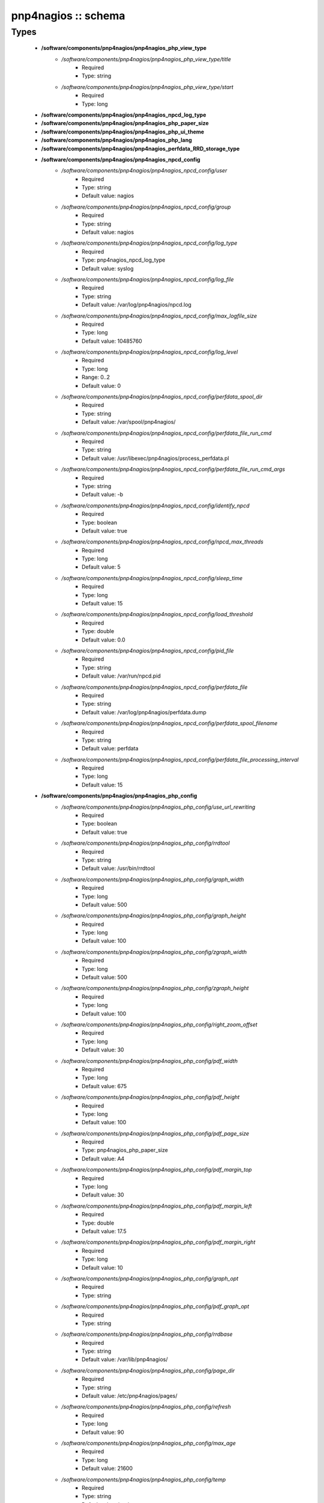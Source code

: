 ####################
pnp4nagios :: schema
####################

Types
-----

 - **/software/components/pnp4nagios/pnp4nagios_php_view_type**
    - */software/components/pnp4nagios/pnp4nagios_php_view_type/title*
        - Required
        - Type: string
    - */software/components/pnp4nagios/pnp4nagios_php_view_type/start*
        - Required
        - Type: long
 - **/software/components/pnp4nagios/pnp4nagios_npcd_log_type**
 - **/software/components/pnp4nagios/pnp4nagios_php_paper_size**
 - **/software/components/pnp4nagios/pnp4nagios_php_ui_theme**
 - **/software/components/pnp4nagios/pnp4nagios_php_lang**
 - **/software/components/pnp4nagios/pnp4nagios_perfdata_RRD_storage_type**
 - **/software/components/pnp4nagios/pnp4nagios_npcd_config**
    - */software/components/pnp4nagios/pnp4nagios_npcd_config/user*
        - Required
        - Type: string
        - Default value: nagios
    - */software/components/pnp4nagios/pnp4nagios_npcd_config/group*
        - Required
        - Type: string
        - Default value: nagios
    - */software/components/pnp4nagios/pnp4nagios_npcd_config/log_type*
        - Required
        - Type: pnp4nagios_npcd_log_type
        - Default value: syslog
    - */software/components/pnp4nagios/pnp4nagios_npcd_config/log_file*
        - Required
        - Type: string
        - Default value: /var/log/pnp4nagios/npcd.log
    - */software/components/pnp4nagios/pnp4nagios_npcd_config/max_logfile_size*
        - Required
        - Type: long
        - Default value: 10485760
    - */software/components/pnp4nagios/pnp4nagios_npcd_config/log_level*
        - Required
        - Type: long
        - Range: 0..2
        - Default value: 0
    - */software/components/pnp4nagios/pnp4nagios_npcd_config/perfdata_spool_dir*
        - Required
        - Type: string
        - Default value: /var/spool/pnp4nagios/
    - */software/components/pnp4nagios/pnp4nagios_npcd_config/perfdata_file_run_cmd*
        - Required
        - Type: string
        - Default value: /usr/libexec/pnp4nagios/process_perfdata.pl
    - */software/components/pnp4nagios/pnp4nagios_npcd_config/perfdata_file_run_cmd_args*
        - Required
        - Type: string
        - Default value: -b
    - */software/components/pnp4nagios/pnp4nagios_npcd_config/identify_npcd*
        - Required
        - Type: boolean
        - Default value: true
    - */software/components/pnp4nagios/pnp4nagios_npcd_config/npcd_max_threads*
        - Required
        - Type: long
        - Default value: 5
    - */software/components/pnp4nagios/pnp4nagios_npcd_config/sleep_time*
        - Required
        - Type: long
        - Default value: 15
    - */software/components/pnp4nagios/pnp4nagios_npcd_config/load_threshold*
        - Required
        - Type: double
        - Default value: 0.0
    - */software/components/pnp4nagios/pnp4nagios_npcd_config/pid_file*
        - Required
        - Type: string
        - Default value: /var/run/npcd.pid
    - */software/components/pnp4nagios/pnp4nagios_npcd_config/perfdata_file*
        - Required
        - Type: string
        - Default value: /var/log/pnp4nagios/perfdata.dump
    - */software/components/pnp4nagios/pnp4nagios_npcd_config/perfdata_spool_filename*
        - Required
        - Type: string
        - Default value: perfdata
    - */software/components/pnp4nagios/pnp4nagios_npcd_config/perfdata_file_processing_interval*
        - Required
        - Type: long
        - Default value: 15
 - **/software/components/pnp4nagios/pnp4nagios_php_config**
    - */software/components/pnp4nagios/pnp4nagios_php_config/use_url_rewriting*
        - Required
        - Type: boolean
        - Default value: true
    - */software/components/pnp4nagios/pnp4nagios_php_config/rrdtool*
        - Required
        - Type: string
        - Default value: /usr/bin/rrdtool
    - */software/components/pnp4nagios/pnp4nagios_php_config/graph_width*
        - Required
        - Type: long
        - Default value: 500
    - */software/components/pnp4nagios/pnp4nagios_php_config/graph_height*
        - Required
        - Type: long
        - Default value: 100
    - */software/components/pnp4nagios/pnp4nagios_php_config/zgraph_width*
        - Required
        - Type: long
        - Default value: 500
    - */software/components/pnp4nagios/pnp4nagios_php_config/zgraph_height*
        - Required
        - Type: long
        - Default value: 100
    - */software/components/pnp4nagios/pnp4nagios_php_config/right_zoom_offset*
        - Required
        - Type: long
        - Default value: 30
    - */software/components/pnp4nagios/pnp4nagios_php_config/pdf_width*
        - Required
        - Type: long
        - Default value: 675
    - */software/components/pnp4nagios/pnp4nagios_php_config/pdf_height*
        - Required
        - Type: long
        - Default value: 100
    - */software/components/pnp4nagios/pnp4nagios_php_config/pdf_page_size*
        - Required
        - Type: pnp4nagios_php_paper_size
        - Default value: A4
    - */software/components/pnp4nagios/pnp4nagios_php_config/pdf_margin_top*
        - Required
        - Type: long
        - Default value: 30
    - */software/components/pnp4nagios/pnp4nagios_php_config/pdf_margin_left*
        - Required
        - Type: double
        - Default value: 17.5
    - */software/components/pnp4nagios/pnp4nagios_php_config/pdf_margin_right*
        - Required
        - Type: long
        - Default value: 10
    - */software/components/pnp4nagios/pnp4nagios_php_config/graph_opt*
        - Required
        - Type: string
    - */software/components/pnp4nagios/pnp4nagios_php_config/pdf_graph_opt*
        - Required
        - Type: string
    - */software/components/pnp4nagios/pnp4nagios_php_config/rrdbase*
        - Required
        - Type: string
        - Default value: /var/lib/pnp4nagios/
    - */software/components/pnp4nagios/pnp4nagios_php_config/page_dir*
        - Required
        - Type: string
        - Default value: /etc/pnp4nagios/pages/
    - */software/components/pnp4nagios/pnp4nagios_php_config/refresh*
        - Required
        - Type: long
        - Default value: 90
    - */software/components/pnp4nagios/pnp4nagios_php_config/max_age*
        - Required
        - Type: long
        - Default value: 21600
    - */software/components/pnp4nagios/pnp4nagios_php_config/temp*
        - Required
        - Type: string
        - Default value: /var/tmp
    - */software/components/pnp4nagios/pnp4nagios_php_config/nagios_base*
        - Required
        - Type: string
        - Default value: /nagios/cgi-bin
    - */software/components/pnp4nagios/pnp4nagios_php_config/multisite_base_url*
        - Required
        - Type: string
        - Default value: /check_mk
    - */software/components/pnp4nagios/pnp4nagios_php_config/multisite_site*
        - Required
        - Type: string
    - */software/components/pnp4nagios/pnp4nagios_php_config/auth_enabled*
        - Required
        - Type: boolean
        - Default value: false
    - */software/components/pnp4nagios/pnp4nagios_php_config/livestatus_socket*
        - Required
        - Type: string
        - Default value: unix:/usr/local/nagios/var/rw/live
    - */software/components/pnp4nagios/pnp4nagios_php_config/allowed_for_all_services*
        - Required
        - Type: string
    - */software/components/pnp4nagios/pnp4nagios_php_config/allowed_for_all_hosts*
        - Required
        - Type: string
    - */software/components/pnp4nagios/pnp4nagios_php_config/allowed_for_service_links*
        - Required
        - Type: string
        - Default value: EVERYONE
    - */software/components/pnp4nagios/pnp4nagios_php_config/allowed_for_host_search*
        - Required
        - Type: string
        - Default value: EVERYONE
    - */software/components/pnp4nagios/pnp4nagios_php_config/allowed_for_host_overview*
        - Required
        - Type: string
        - Default value: EVERYONE
    - */software/components/pnp4nagios/pnp4nagios_php_config/allowed_for_pages*
        - Required
        - Type: string
        - Default value: EVERYONE
    - */software/components/pnp4nagios/pnp4nagios_php_config/overview-range*
        - Required
        - Type: long
        - Default value: 1
    - */software/components/pnp4nagios/pnp4nagios_php_config/popup-width*
        - Required
        - Type: string
        - Default value: 300px
    - */software/components/pnp4nagios/pnp4nagios_php_config/ui-theme*
        - Required
        - Type: pnp4nagios_php_ui_theme
        - Default value: smoothness
    - */software/components/pnp4nagios/pnp4nagios_php_config/lang*
        - Required
        - Type: pnp4nagios_php_lang
        - Default value: en_US
    - */software/components/pnp4nagios/pnp4nagios_php_config/date_fmt*
        - Required
        - Type: string
        - Default value: d.m.y G:i
    - */software/components/pnp4nagios/pnp4nagios_php_config/enable_recursive_template_search*
        - Required
        - Type: boolean
        - Default value: true
    - */software/components/pnp4nagios/pnp4nagios_php_config/show_xml_icon*
        - Required
        - Type: boolean
        - Default value: true
    - */software/components/pnp4nagios/pnp4nagios_php_config/use_fpdf*
        - Required
        - Type: boolean
        - Default value: true
    - */software/components/pnp4nagios/pnp4nagios_php_config/background_pdf*
        - Required
        - Type: string
        - Default value: /etc/pnp4nagios/background.pdf
    - */software/components/pnp4nagios/pnp4nagios_php_config/use_calendar*
        - Required
        - Type: boolean
        - Default value: true
    - */software/components/pnp4nagios/pnp4nagios_php_config/views*
        - Required
        - Type: pnp4nagios_php_view_type
    - */software/components/pnp4nagios/pnp4nagios_php_config/rrd_daemon_opts*
        - Required
        - Type: string
    - */software/components/pnp4nagios/pnp4nagios_php_config/template_dirs*
        - Required
        - Type: string
    - */software/components/pnp4nagios/pnp4nagios_php_config/special_template_dir*
        - Required
        - Type: string
        - Default value: /usr/share/icinga/html/pnp4nagios/templates.special
    - */software/components/pnp4nagios/pnp4nagios_php_config/mobile_devices*
        - Required
        - Type: string
        - Default value: iPhone|iPod|iPad|android
 - **/software/components/pnp4nagios/pnp4nagios_nagios_config**
    - */software/components/pnp4nagios/pnp4nagios_nagios_config/process_performance_data*
        - Required
        - Type: boolean
        - Default value: true
    - */software/components/pnp4nagios/pnp4nagios_nagios_config/service_perfdata_command*
        - Required
        - Type: string
        - Default value: process-service-perfdata
    - */software/components/pnp4nagios/pnp4nagios_nagios_config/process_performance_data*
        - Required
        - Type: boolean
        - Default value: true
    - */software/components/pnp4nagios/pnp4nagios_nagios_config/service_perfdata_file*
        - Required
        - Type: string
        - Default value: /var/log/pnp4nagios/service-perfdata
    - */software/components/pnp4nagios/pnp4nagios_nagios_config/service_perfdata_file_template*
        - Required
        - Type: string
        - Default value: DATATYPE::SERVICEPERFDATA\tTIMET::$TIMET$\tHOSTNAME::$HOSTNAME$\tSERVICEDESC::$SERVICEDESC$\tSERVICEPERFDATA::$SERVICEPERFDATA$\tSERVICECHECKCOMMAND::$SERVICECHECKCOMMAND$\tHOSTSTATE::$HOSTSTATE$\tHOSTSTATETYPE::$HOSTSTATETYPE$\tSERVICESTATE::$SERVICESTATE$\tSERVICESTATETYPE::$SERVICESTATETYPE$
    - */software/components/pnp4nagios/pnp4nagios_nagios_config/service_perfdata_file_mode*
        - Required
        - Type: string
        - Default value: a
    - */software/components/pnp4nagios/pnp4nagios_nagios_config/service_perfdata_file_processing_interval*
        - Required
        - Type: long
        - Default value: 15
    - */software/components/pnp4nagios/pnp4nagios_nagios_config/service_perfdata_file_processing_command*
        - Required
        - Type: string
        - Default value: process-service-perfdata-file
    - */software/components/pnp4nagios/pnp4nagios_nagios_config/host_perfdata_file*
        - Required
        - Type: string
        - Default value: /var/log/pnp4nagios//host-perfdata
    - */software/components/pnp4nagios/pnp4nagios_nagios_config/host_perfdata_file_template*
        - Required
        - Type: string
        - Default value: DATATYPE::HOSTPERFDATA\tTIMET::$TIMET$\tHOSTNAME::$HOSTNAME$\tHOSTPERFDATA::$HOSTPERFDATA$\tHOSTCHECKCOMMAND::$HOSTCHECKCOMMAND$\tHOSTSTATE::$HOSTSTATE$\tHOSTSTATETYPE::$HOSTSTATETYPE$
    - */software/components/pnp4nagios/pnp4nagios_nagios_config/host_perfdata_file_mode*
        - Required
        - Type: string
        - Default value: a
    - */software/components/pnp4nagios/pnp4nagios_nagios_config/host_perfdata_file_processing_interval*
        - Required
        - Type: long
        - Default value: 15
    - */software/components/pnp4nagios/pnp4nagios_nagios_config/host_perfdata_file_processing_command*
        - Required
        - Type: string
        - Default value: process-host-perfdata-file
    - */software/components/pnp4nagios/pnp4nagios_nagios_config/process_performance_data*
        - Required
        - Type: boolean
        - Default value: true
    - */software/components/pnp4nagios/pnp4nagios_nagios_config/broker_module*
        - Required
        - Type: string
 - **/software/components/pnp4nagios/pnp4nagios_perfdata_config**
    - */software/components/pnp4nagios/pnp4nagios_perfdata_config/timeout*
        - Required
        - Type: long
        - Default value: 15
    - */software/components/pnp4nagios/pnp4nagios_perfdata_config/use_rrds*
        - Required
        - Type: boolean
        - Default value: true
    - */software/components/pnp4nagios/pnp4nagios_perfdata_config/rrdpath*
        - Required
        - Type: string
        - Default value: /var/lib/pnp4nagios/
    - */software/components/pnp4nagios/pnp4nagios_perfdata_config/rrdtool*
        - Required
        - Type: string
        - Default value: /usr/bin/rrdtool
    - */software/components/pnp4nagios/pnp4nagios_perfdata_config/cfg_dir*
        - Required
        - Type: string
        - Default value: /etc/pnp4nagios/
    - */software/components/pnp4nagios/pnp4nagios_perfdata_config/rrd_storage_type*
        - Required
        - Type: pnp4nagios_perfdata_RRD_storage_type
        - Default value: SINGLE
    - */software/components/pnp4nagios/pnp4nagios_perfdata_config/rrd_heartbeat*
        - Required
        - Type: long
        - Default value: 8460
    - */software/components/pnp4nagios/pnp4nagios_perfdata_config/rra_cfg*
        - Required
        - Type: string
        - Default value: /etc/pnp4nagios/rra.cfg
    - */software/components/pnp4nagios/pnp4nagios_perfdata_config/rra_step*
        - Required
        - Type: long
        - Default value: 60
    - */software/components/pnp4nagios/pnp4nagios_perfdata_config/log_file*
        - Required
        - Type: string
        - Default value: /var/log/pnp4nagios/perfdata.log
    - */software/components/pnp4nagios/pnp4nagios_perfdata_config/log_level*
        - Required
        - Type: long
        - Range: 0..2
        - Default value: 0
    - */software/components/pnp4nagios/pnp4nagios_perfdata_config/xml_enc*
        - Required
        - Type: string
        - Default value: UTF-8
    - */software/components/pnp4nagios/pnp4nagios_perfdata_config/xml_update_delay*
        - Required
        - Type: long
        - Default value: 0
    - */software/components/pnp4nagios/pnp4nagios_perfdata_config/rrd_daemon_opts*
        - Optional
        - Type: string
    - */software/components/pnp4nagios/pnp4nagios_perfdata_config/stats_dir*
        - Required
        - Type: string
        - Default value: /var/log/pnp4nagios/stats
    - */software/components/pnp4nagios/pnp4nagios_perfdata_config/prefork*
        - Required
        - Type: boolean
        - Default value: true
    - */software/components/pnp4nagios/pnp4nagios_perfdata_config/gearman_host*
        - Required
        - Type: string
        - Default value: localhost:4730
    - */software/components/pnp4nagios/pnp4nagios_perfdata_config/requests_per_child*
        - Required
        - Type: long
        - Default value: 10000
    - */software/components/pnp4nagios/pnp4nagios_perfdata_config/encryption*
        - Required
        - Type: boolean
        - Default value: true
    - */software/components/pnp4nagios/pnp4nagios_perfdata_config/key*
        - Required
        - Type: string
        - Default value: should_be_changed
    - */software/components/pnp4nagios/pnp4nagios_perfdata_config/key_file*
        - Optional
        - Type: string
 - **/software/components/pnp4nagios/structure_component_pnp4nagios**
    - */software/components/pnp4nagios/structure_component_pnp4nagios/npcd*
        - Required
        - Type: pnp4nagios_npcd_config
    - */software/components/pnp4nagios/structure_component_pnp4nagios/php*
        - Required
        - Type: pnp4nagios_php_config
    - */software/components/pnp4nagios/structure_component_pnp4nagios/perfdata*
        - Required
        - Type: pnp4nagios_perfdata_config
    - */software/components/pnp4nagios/structure_component_pnp4nagios/nagios*
        - Required
        - Type: pnp4nagios_nagios_config
